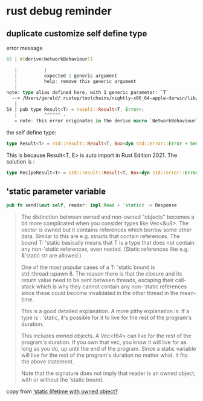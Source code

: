 * rust debug reminder

** duplicate customize self define type
error message

#+begin_src rust
65 | #[derive(NetworkBehaviour)]

   |          |
   |          expected 1 generic argument
   |          help: remove this generic argument
   |
note: type alias defined here, with 1 generic parameter: `T`
  --> /Users/gerald/.rustup/toolchains/nightly-x86_64-apple-darwin/lib/rustlib/src/rust/library/std/src/io/error.rs:54:10
   |
54 | pub type Result<T> = result::Result<T, Error>;
   |          ^^^^^^ -
   = note: this error originates in the derive macro `NetworkBehaviour` (in Nightly builds, run with -Z macro-backtrace for more info)
#+end_src


the self define type:

#+begin_src rust
type Result<T> = std::result::Result<T, Box<dyn std::error::Error + Send + Sync + 'static>>;
#+end_src

This is because Result<T, E> is auto import in Rust Edition 2021.
The solution is :
#+begin_src rust
type RecipeResult<T> = std::result::Result<T, Box<dyn std::error::Error + Send + Sync + 'static>>;
#+end_src

** 'static parameter variable

#+begin_src rust
pub fn send(&mut self, reader: impl Read + 'static) -> Response
#+end_src

#+begin_quote
The distinction between owned and non-owned "objects" becomes a bit more complicated when you consider types like Vec<&u8>. The vector is owned but it contains references which borrow some other data. Similar to this are e.g. structs that contain references. The bound T: 'static basically means that T is a type that does not contain any non-'static references, even nested. (Static references like e.g. &'static str are allowed.)

One of the most popular cases of a T: 'static bound is std::thread::spawn 8. The reason there is that the closure and its return value need to be sent between threads, escaping their call-stack which is why they cannot contain any non-'static references since these could become invalidated in the other thread in the mean-time.

This is a good detailed explanation. A more pithy explanation is:
If a type is : 'static, it's possible for it to live for the rest of the program's duration.

This includes owned objects. A Vec<f64> can live for the rest of the program's duration. If you own that vec, you know it will live for as long as you do, up until the end of the program.
Since a static variable will live for the rest of the program's duration no matter what, it fits the above statement.

Note that the signature does not imply that reader is an owned object, with or without the 'static bound.
#+end_quote

copy from [[https://users.rust-lang.org/t/static-lifetime-with-owned-object/50637][‘static lifetime with owned object?]]